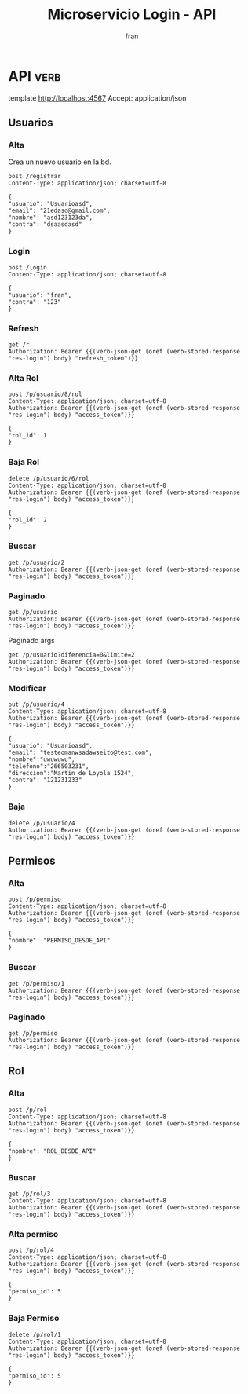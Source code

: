 #+TITLE: Microservicio Login - API
#+AUTHOR: fran
#+LANGUAGE: es
#+STARTUP: content indent showeverything
#+DESCRIPTION: API del microservicio Login
#+PROPERTY: header-args:verb :wrap src ob-verb-response
#+OPTIONS: results:t
* API :verb:
template http://localhost:4567
Accept: application/json
** Usuarios
*** Alta
Crea un nuevo usuario en la bd.
#+begin_src verb
  post /registrar
  Content-Type: application/json; charset=utf-8
  
  {
  "usuario": "Usuarioasd",
  "email": "21edasd@gmail.com",
  "nombre": "asd123123da",
  "contra": "dsaasdasd"
  }
#+end_src

#+RESULTS:
#+begin_src ob-verb-response
HTTP/1.1 200 OK
Content-Type: application/json
Date: Wed, 20 Aug 2025 02:12:21 GMT
Content-Length: 27

{
  "mensaje": "Alta exitosa"
}
#+end_src

*** Login
:properties:
:Verb-Store: res-login
:end:
#+begin_src verb 
  post /login
  Content-Type: application/json; charset=utf-8

  {
  "usuario": "fran",
  "contra": "123"
  }
#+end_src

#+RESULTS:
#+begin_src ob-verb-response
HTTP/1.1 200 OK
Content-Type: application/json
Date: Sat, 23 Aug 2025 05:16:07 GMT
Content-Length: 764

{
  "access_token": "eyJhbGciOiJIUzI1NiIsInR5cCI6IkpXVCJ9.eyJleHAiOjE3NTU5MjcwNjcsInBlcm1pc29zIjoiW3tcImlkXCI6IDEsIFwibm9tYnJlXCI6IFwiVVNVQVJJT19BTFRBXCJ9LHtcImlkXCI6IDIsIFwibm9tYnJlXCI6IFwiVVNVQVJJT19CQUpBXCJ9LHtcImlkXCI6IDMsIFwibm9tYnJlXCI6IFwiVVNVQVJJT19MSVNUQVJcIn0se1wiaWRcIjogNCwgXCJub21icmVcIjogXCJVU1VBUklPX01PRElGSUNBUlwifV0iLCJyb2wiOiJBRE1JTiIsInRpcG8iOiJhY2Nlc3MiLCJ1c3VhcmlvIjoxfQ.khdE4rBUpHO8unVv7h_wNseFO_BYDDaWb9rA-Pfd0Z0",
  "permisos": [
    {
      "id": 1,
      "nombre": "USUARIO_ALTA"
    },
    {
      "id": 2,
      "nombre": "USUARIO_BAJA"
    },
    {
      "id": 3,
      "nombre": "USUARIO_LISTAR"
    },
    {
      "id": 4,
      "nombre": "USUARIO_MODIFICAR"
    }
  ],
  "refresh_token": "eyJhbGciOiJIUzI1NiIsInR5cCI6IkpXVCJ9.eyJleHAiOjE3NTY1MzA5NjcsInRpcG8iOiJyZWZyZXNoIiwidXN1YXJpbyI6MX0.bCdJLrSlnLM59_oovLD5pFjPOkr-xlesy7DYnIkbiPs",
  "rol": "ADMIN"
}
#+end_src

*** Refresh
#+begin_src verb
  get /r
  Authorization: Bearer {{(verb-json-get (oref (verb-stored-response "res-login") body) "refresh_token")}}
#+end_src

#+RESULTS:
#+begin_src ob-verb-response
HTTP/1.1 404 Not Found
Content-Type: application/json
Date: Sat, 23 Aug 2025 05:16:29 GMT
Content-Length: 37

{
  "mensaje": "Credenciales invalidas"
}
#+end_src

*** Alta Rol
#+begin_src verb
  post /p/usuario/8/rol
  Content-Type: application/json; charset=utf-8
  Authorization: Bearer {{(verb-json-get (oref (verb-stored-response "res-login") body) "access_token")}}

  {
  "rol_id": 1
  }
#+end_src

#+RESULTS:
#+begin_src ob-verb-response
HTTP/1.1 200 OK
Content-Type: application/json
Date: Tue, 19 Aug 2025 22:23:08 GMT
Content-Length: 36

{
  "mensaje": "Modificación exitosa"
}
#+end_src
*** Baja Rol
#+begin_src verb
  delete /p/usuario/6/rol
  Content-Type: application/json; charset=utf-8
  Authorization: Bearer {{(verb-json-get (oref (verb-stored-response "res-login") body) "access_token")}}

  {
  "rol_id": 2
  }
#+end_src

#+RESULTS:
#+begin_src ob-verb-response
HTTP/1.1 200 OK
Content-Type: application/json
Date: Tue, 19 Aug 2025 00:46:03 GMT
Content-Length: 27

{
  "mensaje": "Baja exitosa"
}
#+end_src

*** Buscar
#+begin_src verb 
  get /p/usuario/2
  Authorization: Bearer {{(verb-json-get (oref (verb-stored-response "res-login") body) "access_token")}}
#+end_src

#+RESULTS:
#+begin_src ob-verb-response
HTTP/1.1 200 OK
Content-Type: application/json
Date: Sat, 23 Aug 2025 04:03:38 GMT
Content-Length: 276

{
  "datos": {
    "id": 2,
    "usuario": "fran2",
    "contra": "$2a$10$3Y0ACtiagET0hasOs2zs3OXFj18gUGZX247OeNQS6DW0M..IcVbKO",
    "email": "fran2@gmail.com",
    "nombre": null,
    "telefono": null,
    "direccion": null,
    "rol": "EMPLEADO",
    "permisos": [
      {
        "id": 3,
        "nombre": "USUARIO_LISTAR"
      }
    ]
  },
  "mensaje": "Peticion exitosa"
}
#+end_src

*** Paginado
#+begin_src verb
  get /p/usuario
  Authorization: Bearer {{(verb-json-get (oref (verb-stored-response "res-login") body) "access_token")}}
#+end_src

#+RESULTS:
#+begin_src ob-verb-response
HTTP/1.1 200 OK
Content-Type: application/json
Date: Fri, 22 Aug 2025 03:15:43 GMT
Content-Length: 819

{
  "datos": [
    {
      "id": 1,
      "usuario": "fran",
      "contra": "$2a$10$GwuLXIm2pFBq5KOUc27VjOqiNAv.sQ3rj8YgwooVcF7vxGgeviEr2",
      "email": "fran1@gmail.com",
      "nombre": null,
      "telefono": null,
      "direccion": null,
      "rol": "ADMIN",
      "permisos": [
        {
          "id": 1,
          "nombre": "USUARIO_ALTA"
        },
        {
          "id": 2,
          "nombre": "USUARIO_BAJA"
        },
        {
          "id": 3,
          "nombre": "USUARIO_LISTAR"
        },
        {
          "id": 4,
          "nombre": "USUARIO_MODIFICAR"
        }
      ]
    },
    {
      "id": 2,
      "usuario": "fran2",
      "contra": "$2a$10$3Y0ACtiagET0hasOs2zs3OXFj18gUGZX247OeNQS6DW0M..IcVbKO",
      "email": "fran2@gmail.com",
      "nombre": null,
      "telefono": null,
      "direccion": null,
      "rol": "EMPLEADO",
      "permisos": [
        {
          "id": 3,
          "nombre": "USUARIO_LISTAR"
        }
      ]
    },
    {
      "id": 3,
      "usuario": "fran3",
      "contra": "$2a$10$idqTko6.OM4hxae7Omn/3OZqCNSUtsnMWWQ2w7G1GaOcqVVdJVc8u",
      "email": "fran3@gmail.com",
      "nombre": null,
      "telefono": null,
      "direccion": null,
      "rol": "USUARIO",
      "permisos": null
    }
  ],
  "mensaje": "Peticion exitosa"
}
#+end_src

Paginado args
#+begin_src verb 
  get /p/usuario?diferencia=0&limite=2
  Authorization: Bearer {{(verb-json-get (oref (verb-stored-response "res-login") body) "access_token")}}  
#+end_src

#+RESULTS:
#+begin_src ob-verb-response
HTTP/1.1 200 OK
Content-Type: application/json
Date: Tue, 19 Aug 2025 02:17:36 GMT
Content-Length: 518

{
  "datos": [
    {
      "id": 1,
      "usuario": "fran",
      "contra": "$2a$10$GwuLXIm2pFBq5KOUc27VjOqiNAv.sQ3rj8YgwooVcF7vxGgeviEr2",
      "email": "fran1@gmail.com",
      "nombre": null,
      "telefono": null,
      "direccion": null,
      "rol": "ADMIN",
      "permisos": "USUARIO_ALTA, USUARIO_BAJA, USUARIO_LISTAR, USUARIO_MODIFICAR"
    },
    {
      "id": 2,
      "usuario": "fran2",
      "contra": "$2a$10$3Y0ACtiagET0hasOs2zs3OXFj18gUGZX247OeNQS6DW0M..IcVbKO",
      "email": "fran2@gmail.com",
      "nombre": null,
      "telefono": null,
      "direccion": null,
      "rol": "EMPLEADO",
      "permisos": "USUARIO_LISTAR"
    }
  ],
  "mensaje": "Peticion exitosa"
}
#+end_src

*** Modificar
#+begin_src verb 
  put /p/usuario/4
  Content-Type: application/json; charset=utf-8
  Authorization: Bearer {{(verb-json-get (oref (verb-stored-response "res-login") body) "access_token")}}

  {
  "usuario": "Usuarioasd",
  "email": "testeomanwsadawseito@test.com",
  "nombre":"uwuwuwu",
  "telefono":"266503231",
  "direccion":"Martin de Loyola 1524",
  "contra": "121231233"
  }
#+end_src

#+RESULTS:
#+begin_src ob-verb-response
HTTP/1.1 200 OK
Content-Type: application/json
Date: Wed, 20 Aug 2025 02:16:07 GMT
Content-Length: 36

{
  "mensaje": "Modificación exitosa"
}
#+end_src

*** Baja
#+begin_src verb
  delete /p/usuario/4
  Authorization: Bearer {{(verb-json-get (oref (verb-stored-response "res-login") body) "access_token")}}
#+end_src

#+RESULTS:
#+begin_src ob-verb-response
HTTP/1.1 200 OK
Content-Type: application/json
Date: Tue, 19 Aug 2025 23:05:42 GMT
Content-Length: 27

{
  "mensaje": "Baja exitosa"
}
#+end_src

** Permisos
*** Alta
#+begin_src verb
  post /p/permiso
  Content-Type: application/json; charset=utf-8
  Authorization: Bearer {{(verb-json-get (oref (verb-stored-response "res-login") body) "access_token")}}

  {
  "nombre": "PERMISO_DESDE_API"
  }
#+end_src

#+RESULTS:
#+begin_src ob-verb-response
HTTP/1.1 200 OK
Content-Type: application/json
Date: Wed, 20 Aug 2025 01:18:56 GMT
Content-Length: 53

{
  "datos": {
    "id": 5
  },
  "mensaje": "Modificación exitosa"
}
#+end_src
*** Buscar
#+begin_src verb 
  get /p/permiso/1
  Authorization: Bearer {{(verb-json-get (oref (verb-stored-response "res-login") body) "access_token")}}
#+end_src

#+RESULTS:
#+begin_src ob-verb-response
HTTP/1.1 200 OK
Content-Type: application/json
Date: Fri, 22 Aug 2025 04:22:18 GMT
Content-Length: 72

{
  "datos": {
    "id": 1,
    "nombre": "USUARIO_ALTA"
  },
  "mensaje": "Peticion exitosa"
}
#+end_src
*** Paginado
#+begin_src verb 
  get /p/permiso
  Authorization: Bearer {{(verb-json-get (oref (verb-stored-response "res-login") body) "access_token")}}
#+end_src

#+RESULTS:
#+begin_src ob-verb-response
HTTP/1.1 200 OK
Content-Type: application/json
Date: Fri, 22 Aug 2025 04:22:27 GMT
Content-Length: 180

{
  "datos": [
    {
      "id": 1,
      "nombre": "USUARIO_ALTA"
    },
    {
      "id": 2,
      "nombre": "USUARIO_BAJA"
    },
    {
      "id": 3,
      "nombre": "USUARIO_LISTAR"
    },
    {
      "id": 4,
      "nombre": "USUARIO_MODIFICAR"
    }
  ],
  "mensaje": "Peticion exitosa"
}
#+end_src

** Rol
*** Alta
#+begin_src verb
  post /p/rol
  Content-Type: application/json; charset=utf-8
  Authorization: Bearer {{(verb-json-get (oref (verb-stored-response "res-login") body) "access_token")}}

  {
  "nombre": "ROL_DESDE_API"
  }
#+end_src

#+RESULTS:
#+begin_src ob-verb-response
HTTP/1.1 200 OK
Content-Type: application/json
Date: Wed, 20 Aug 2025 01:17:34 GMT
Content-Length: 53

{
  "datos": {
    "id": 4
  },
  "mensaje": "Modificación exitosa"
}
#+end_src
*** Buscar
#+begin_src verb
  get /p/rol/3
  Content-Type: application/json; charset=utf-8
  Authorization: Bearer {{(verb-json-get (oref (verb-stored-response "res-login") body) "access_token")}}
#+end_src

#+RESULTS:
#+begin_src ob-verb-response
HTTP/1.1 200 OK
Content-Type: application/json
Date: Wed, 20 Aug 2025 02:47:37 GMT
Content-Length: 80

{
  "datos": {
    "id": 3,
    "rol": "USUARIO",
    "permisos": null
  },
  "mensaje": "Peticion exitosa"
}
#+end_src

*** Alta permiso
#+begin_src verb
  post /p/rol/4
  Content-Type: application/json; charset=utf-8
  Authorization: Bearer {{(verb-json-get (oref (verb-stored-response "res-login") body) "access_token")}}

  {
  "permiso_id": 5
  }
#+end_src

#+RESULTS:
#+begin_src ob-verb-response
HTTP/1.1 200 OK
Content-Type: application/json
Date: Wed, 20 Aug 2025 01:19:25 GMT
Content-Length: 36

{
  "mensaje": "Modificación exitosa"
}
#+end_src
*** Baja Permiso
#+begin_src verb
  delete /p/rol/1
  Content-Type: application/json; charset=utf-8
  Authorization: Bearer {{(verb-json-get (oref (verb-stored-response "res-login") body) "access_token")}}

  {
  "permiso_id": 5
  }
#+end_src

#+RESULTS:
#+begin_src ob-verb-response
HTTP/1.1 200 OK
Content-Type: application/json
Date: Tue, 19 Aug 2025 00:21:45 GMT
Content-Length: 27

{
  "mensaje": "Baja exitosa"
}
#+end_src
